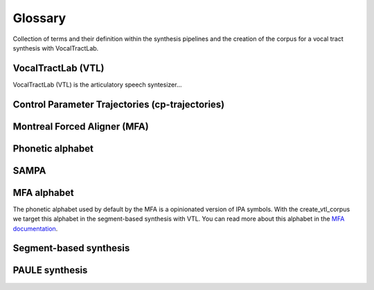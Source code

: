 ========
Glossary
========
Collection of terms and their definition within the synthesis pipelines and the
creation of the corpus for a vocal tract synthesis with VocalTractLab.


VocalTractLab (VTL)
===================
VocalTractLab (VTL) is the articulatory speech syntesizer...


Control Parameter Trajectories (cp-trajectories)
================================================


Montreal Forced Aligner (MFA)
=============================


Phonetic alphabet
=================


SAMPA
=====


MFA alphabet
============
The phonetic alphabet used by default by the MFA is a opinionated version of
IPA symbols. With the create_vtl_corpus we target this alphabet in the
segment-based synthesis with VTL. You can read more about this alphabet in the
`MFA documentation <https://mfa-models.readthedocs.io/en/latest/mfa_phone_set.html>`_.


Segment-based synthesis
=======================


PAULE synthesis
===============


